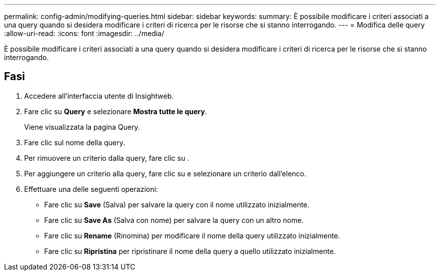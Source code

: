 ---
permalink: config-admin/modifying-queries.html 
sidebar: sidebar 
keywords:  
summary: È possibile modificare i criteri associati a una query quando si desidera modificare i criteri di ricerca per le risorse che si stanno interrogando. 
---
= Modifica delle query
:allow-uri-read: 
:icons: font
:imagesdir: ../media/


[role="lead"]
È possibile modificare i criteri associati a una query quando si desidera modificare i criteri di ricerca per le risorse che si stanno interrogando.



== Fasi

. Accedere all'interfaccia utente di Insightweb.
. Fare clic su *Query* e selezionare *Mostra tutte le query*.
+
Viene visualizzata la pagina Query.

. Fare clic sul nome della query.
. Per rimuovere un criterio dalla query, fare clic su image:../media/trash-can-query.gif[""].
. Per aggiungere un criterio alla query, fare clic su image:../media/more-button.gif[""]e selezionare un criterio dall'elenco.
. Effettuare una delle seguenti operazioni:
+
** Fare clic su *Save* (Salva) per salvare la query con il nome utilizzato inizialmente.
** Fare clic su *Save As* (Salva con nome) per salvare la query con un altro nome.
** Fare clic su *Rename* (Rinomina) per modificare il nome della query utilizzato inizialmente.
** Fare clic su *Ripristina* per ripristinare il nome della query a quello utilizzato inizialmente.



